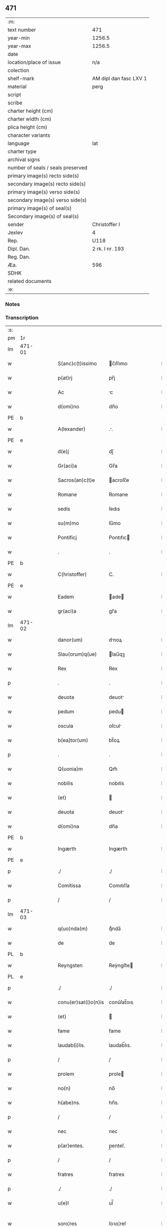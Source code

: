 ** 471

| :m:                               |                        |
| text number                       | 471                    |
| year-min                          | 1256.5                 |
| year-max                          | 1256.5                 |
| date                              |                        |
| location/place of issue           | n/a                    |
| colection                         |                        |
| shelf-mark                        | AM dipl dan fasc LXV 1 |
| material                          | perg                   |
| script                            |                        |
| scribe                            |                        |
| charter height (cm)               |                        |
| charter width (cm)                |                        |
| plica height (cm)                 |                        |
| character variants                |                        |
| language                          | lat                    |
| charter type                      |                        |
| archival signs                    |                        |
| number of seals / seals preserved |                        |
| primary image(s) recto side(s)    |                        |
| secondary image(s) recto side(s)  |                        |
| primary image(s) verso side(s)    |                        |
| secondary image(s) verso side(s)  |                        |
| primary image(s) of seal(s)       |                        |
| Secondary image(s) of seal(s)     |                        |
| sender                            | Christoffer I          |
| Jexlev                            | 4                      |
| Rep.                              | U118                   |
| Dipl. Dan.                        | 2 rk. I nr. 193        |
| Reg. Dan.                         |                        |
| Æa.                               | 596                    |
| SDHK                              |                        |
| related documents                 |                        |
| :e:                               |                        |

*** Notes


*** Transcription
| :s: |        |   |   |   |   |                      |              |   |   |   |   |     |   |   |    |               |
| pm  |     1r |   |   |   |   |                      |              |   |   |   |   |     |   |   |    |               |
| lm  | 471-01 |   |   |   |   |                      |              |   |   |   |   |     |   |   |    |               |
| w   |        |   |   |   |   | S(anc)c(t)issimo     | c̅ıſſımo     |   |   |   |   | lat |   |   |    |        471-01 |
| w   |        |   |   |   |   | p(at)rj              | pr̅ȷ          |   |   |   |   | lat |   |   |    |        471-01 |
| w   |        |   |   |   |   | Ac                   | c           |   |   |   |   | lat |   |   |    |        471-01 |
| w   |        |   |   |   |   | d(omi)no             | dn̅o          |   |   |   |   | lat |   |   |    |        471-01 |
| PE  |      b |   |   |   |   |                      |              |   |   |   |   |     |   |   |    |               |
| w   |        |   |   |   |   | A(lexander)          | ..          |   |   |   |   | lat |   |   |    |        471-01 |
| PE  |      e |   |   |   |   |                      |              |   |   |   |   |     |   |   |    |               |
| w   |        |   |   |   |   | d(e)j                | dȷ̅           |   |   |   |   | lat |   |   |    |        471-01 |
| w   |        |   |   |   |   | Gr(aci)a             | Gr̅a          |   |   |   |   | lat |   |   |    |        471-01 |
| w   |        |   |   |   |   | Sacros(an)c(t)e      | acroſc̅e     |   |   |   |   | lat |   |   |    |        471-01 |
| w   |        |   |   |   |   | Romane               | Romane       |   |   |   |   | lat |   |   |    |        471-01 |
| w   |        |   |   |   |   | sedis                | ſedıs        |   |   |   |   | lat |   |   |    |        471-01 |
| w   |        |   |   |   |   | su(m)mo              | ſu̅mo         |   |   |   |   | lat |   |   |    |        471-01 |
| w   |        |   |   |   |   | Pontificj            | Pontıfıc    |   |   |   |   | lat |   |   |    |        471-01 |
| w   |        |   |   |   |   | .                    | .            |   |   |   |   | lat |   |   |    |        471-01 |
| PE  |      b |   |   |   |   |                      |              |   |   |   |   |     |   |   |    |               |
| w   |        |   |   |   |   | C(hristoffer)        | C.           |   |   |   |   | lat |   |   |    |        471-01 |
| PE  |      e |   |   |   |   |                      |              |   |   |   |   |     |   |   |    |               |
| w   |        |   |   |   |   | Eadem                | ade        |   |   |   |   | lat |   |   |    |        471-01 |
| w   |        |   |   |   |   | gr(aci)a             | gr̅a          |   |   |   |   | lat |   |   |    |        471-01 |
| lm  | 471-02 |   |   |   |   |                      |              |   |   |   |   |     |   |   |    |               |
| w   |        |   |   |   |   | danor(um)            | dnoꝝ        |   |   |   |   | lat |   |   |    |        471-02 |
| w   |        |   |   |   |   | Slau(orum)q(ue)      | lau̅qꝫ       |   |   |   |   | lat |   |   |    |        471-02 |
| w   |        |   |   |   |   | Rex                  | Rex          |   |   |   |   | lat |   |   |    |        471-02 |
| p   |        |   |   |   |   | .                    | .            |   |   |   |   | lat |   |   |    |        471-02 |
| w   |        |   |   |   |   | deuota               | deuot       |   |   |   |   | lat |   |   |    |        471-02 |
| w   |        |   |   |   |   | pedum                | pedu        |   |   |   |   | lat |   |   |    |        471-02 |
| w   |        |   |   |   |   | oscula               | oſcul       |   |   |   |   | lat |   |   |    |        471-02 |
| w   |        |   |   |   |   | b(ea)tor(um)         | bt̅oꝝ         |   |   |   |   | lat |   |   |    |        471-02 |
| p   |        |   |   |   |   | .                    | .            |   |   |   |   | lat |   |   |    |        471-02 |
| w   |        |   |   |   |   | Q(uonia)m            | Qm̅           |   |   |   |   | lat |   |   |    |        471-02 |
| w   |        |   |   |   |   | nobilis              | nobılís      |   |   |   |   | lat |   |   |    |        471-02 |
| w   |        |   |   |   |   | (et)                 |             |   |   |   |   | lat |   |   |    |        471-02 |
| w   |        |   |   |   |   | deuota               | deuot       |   |   |   |   | lat |   |   |    |        471-02 |
| w   |        |   |   |   |   | d(omi)na             | dn̅a          |   |   |   |   | lat |   |   |    |        471-02 |
| PE  |      b |   |   |   |   |                      |              |   |   |   |   |     |   |   |    |               |
| w   |        |   |   |   |   | Ingærth              | Ingærth      |   |   |   |   | lat |   |   |    |        471-02 |
| PE  |      e |   |   |   |   |                      |              |   |   |   |   |     |   |   |    |               |
| p   |        |   |   |   |   | ./                   | ./           |   |   |   |   | lat |   |   |    |        471-02 |
| w   |        |   |   |   |   | Comitissa            | Comıtıſſa    |   |   |   |   | lat |   |   |    |        471-02 |
| p   |        |   |   |   |   | /                    | /            |   |   |   |   | lat |   |   |    |        471-02 |
| lm  | 471-03 |   |   |   |   |                      |              |   |   |   |   |     |   |   |    |               |
| w   |        |   |   |   |   | q(uo)nda(m)          | qͦnda̅         |   |   |   |   | lat |   |   |    |        471-03 |
| w   |        |   |   |   |   | de                   | de           |   |   |   |   | lat |   |   |    |        471-03 |
| PL  |      b |   |   |   |   |                      |              |   |   |   |   |     |   |   |    |               |
| w   |        |   |   |   |   | Reyngsten            | Reẏngﬅe     |   |   |   |   | lat |   |   |    |        471-03 |
| PL  |      e |   |   |   |   |                      |              |   |   |   |   |     |   |   |    |               |
| p   |        |   |   |   |   | ./                   | ./           |   |   |   |   | lat |   |   |    |        471-03 |
| w   |        |   |   |   |   | conu(er)sat(i)o(n)is | conu͛ſat̅oıs   |   |   |   |   | lat |   |   |    |        471-03 |
| w   |        |   |   |   |   | (et)                 |             |   |   |   |   | lat |   |   |    |        471-03 |
| w   |        |   |   |   |   | fame                 | fame         |   |   |   |   | lat |   |   |    |        471-03 |
| w   |        |   |   |   |   | laudab(i)lis.        | laudab̅lıs.   |   |   |   |   | lat |   |   |    |        471-03 |
| p   |        |   |   |   |   | /                    | /            |   |   |   |   | lat |   |   |    |        471-03 |
| w   |        |   |   |   |   | prolem               | prole       |   |   |   |   | lat |   |   |    |        471-03 |
| w   |        |   |   |   |   | no(n)                | no̅           |   |   |   |   | lat |   |   |    |        471-03 |
| w   |        |   |   |   |   | h(abe)ns.            | hn̅s.         |   |   |   |   | lat |   |   |    |        471-03 |
| p   |        |   |   |   |   | /                    | /            |   |   |   |   | lat |   |   |    |        471-03 |
| w   |        |   |   |   |   | nec                  | nec          |   |   |   |   | lat |   |   |    |        471-03 |
| w   |        |   |   |   |   | p(ar)entes.          | p̲enteſ.      |   |   |   |   | lat |   |   |    |        471-03 |
| p   |        |   |   |   |   | /                    | /            |   |   |   |   | lat |   |   |    |        471-03 |
| w   |        |   |   |   |   | fratres              | fratres      |   |   |   |   | lat |   |   |    |        471-03 |
| p   |        |   |   |   |   | ./                   | ./           |   |   |   |   | lat |   |   |    |        471-03 |
| w   |        |   |   |   |   | u(e)l                | ul̅           |   |   |   |   | lat |   |   |    |        471-03 |
| w   |        |   |   |   |   | soro¦res             | ſoꝛo¦reſ     |   |   |   |   | lat |   |   |    | 471-03—471-04 |
| p   |        |   |   |   |   | /                    | /            |   |   |   |   | lat |   |   |    |        471-04 |
| w   |        |   |   |   |   | de                   | de           |   |   |   |   | lat |   |   |    |        471-04 |
| w   |        |   |   |   |   | bonis                | bonís        |   |   |   |   | lat |   |   |    |        471-04 |
| w   |        |   |   |   |   | sibi                 | sıbı         |   |   |   |   | lat |   |   |    |        471-04 |
| w   |        |   |   |   |   | A                    |             |   |   |   |   | lat |   |   |    |        471-04 |
| w   |        |   |   |   |   | deo                  | deo          |   |   |   |   | lat |   |   |    |        471-04 |
| w   |        |   |   |   |   | collatis             | collatıs     |   |   |   |   | lat |   |   |    |        471-04 |
| w   |        |   |   |   |   | claustrum            | clauﬅru     |   |   |   |   | lat |   |   |    |        471-04 |
| w   |        |   |   |   |   | ordinis              | oꝛdínís      |   |   |   |   | lat |   |   |    |        471-04 |
| w   |        |   |   |   |   | paup(eru)m           | paup̲        |   |   |   |   | lat |   |   |    |        471-04 |
| w   |        |   |   |   |   | soror(um)            | ſoroꝝ        |   |   |   |   | lat |   |   |    |        471-04 |
| w   |        |   |   |   |   | A                    |             |   |   |   |   | lat |   |   |    |        471-04 |
| w   |        |   |   |   |   | b(ea)to              | bt̅o          |   |   |   |   | lat |   |   |    |        471-04 |
| w   |        |   |   |   |   | francisco            | francıſco    |   |   |   |   | lat |   |   |    |        471-04 |
| w   |        |   |   |   |   | p(ri)mitus           | pmıtus      |   |   |   |   | lat |   |   |    |        471-04 |
| lm  | 471-05 |   |   |   |   |                      |              |   |   |   |   |     |   |   |    |               |
| w   |        |   |   |   |   | institutj            | ínﬅıtut     |   |   |   |   | lat |   |   |    |        471-05 |
| w   |        |   |   |   |   | intendit             | íntendít     |   |   |   |   | lat |   |   |    |        471-05 |
| w   |        |   |   |   |   | fundare              | fundare      |   |   |   |   | lat |   |   |    |        471-05 |
| w   |        |   |   |   |   | in                   | ín           |   |   |   |   | lat |   |   |    |        471-05 |
| w   |        |   |   |   |   | Regno                | Regno        |   |   |   |   | lat |   |   |    |        471-05 |
| w   |        |   |   |   |   | n(ost)ro.            | nr̅o.         |   |   |   |   | lat |   |   |    |        471-05 |
| p   |        |   |   |   |   | /                    | /            |   |   |   |   | lat |   |   |    |        471-05 |
| w   |        |   |   |   |   | i(n)                 | ı̅            |   |   |   |   | lat |   |   |    |        471-05 |
| w   |        |   |   |   |   | Dyocesi              | Dẏoceſi      |   |   |   |   | lat |   |   |    |        471-05 |
| w   |        |   |   |   |   | Roskilden(sis)       | Roſkılden̅    |   |   |   |   | lat |   |   |    |        471-05 |
| p   |        |   |   |   |   | ./                   | ./           |   |   |   |   | lat |   |   |    |        471-05 |
| w   |        |   |   |   |   | Ad                   | d           |   |   |   |   | lat |   |   | =  |        471-05 |
| w   |        |   |   |   |   | honorem              | honoꝛe      |   |   |   |   | lat |   |   | == |        471-05 |
| w   |        |   |   |   |   | d(e)j                | dȷ̅           |   |   |   |   | lat |   |   |    |        471-05 |
| p   |        |   |   |   |   | ./                   | ./           |   |   |   |   | lat |   |   |    |        471-05 |
| w   |        |   |   |   |   | (et)                 |             |   |   |   |   | lat |   |   |    |        471-05 |
| w   |        |   |   |   |   | n(ost)ris            | r̅ıs         |   |   |   |   | lat |   |   |    |        471-05 |
| w   |        |   |   |   |   | ej(us)               | eȷꝰ          |   |   |   |   | lat |   |   |    |        471-05 |
| lm  | 471-06 |   |   |   |   |                      |              |   |   |   |   |     |   |   |    |               |
| w   |        |   |   |   |   | u(ir)ginis           | ugínís      |   |   |   |   | lat |   |   |    |        471-06 |
| w   |        |   |   |   |   | gloriose             | gloríoſe     |   |   |   |   | lat |   |   |    |        471-06 |
| p   |        |   |   |   |   | .                    | .            |   |   |   |   | lat |   |   |    |        471-06 |
| w   |        |   |   |   |   | S(an)c(t)itatj       | Sc̅ıtat      |   |   |   |   | lat |   |   |    |        471-06 |
| w   |        |   |   |   |   | u(est)re             | ur͛e          |   |   |   |   | lat |   |   |    |        471-06 |
| w   |        |   |   |   |   | q(ua)ntas            | qnts       |   |   |   |   | lat |   |   |    |        471-06 |
| w   |        |   |   |   |   | possumus             | poſſuus     |   |   |   |   | lat |   |   |    |        471-06 |
| w   |        |   |   |   |   | preces               | preces       |   |   |   |   | lat |   |   |    |        471-06 |
| w   |        |   |   |   |   | porrigimus           | poꝛrıgímus   |   |   |   |   | lat |   |   |    |        471-06 |
| w   |        |   |   |   |   | una                  | una          |   |   |   |   | lat |   |   |    |        471-06 |
| w   |        |   |   |   |   | secum                | ſecu        |   |   |   |   | lat |   |   |    |        471-06 |
| p   |        |   |   |   |   | ./                   | ./           |   |   |   |   | lat |   |   |    |        471-06 |
| w   |        |   |   |   |   | vt                   | ỽt           |   |   |   |   | lat |   |   |    |        471-06 |
| w   |        |   |   |   |   | Atten¦dentes         | tten¦denteſ |   |   |   |   | lat |   |   |    | 471-06—471-07 |
| w   |        |   |   |   |   | prof(e)c(tu)m        | profc̅       |   |   |   |   | lat |   |   |    |        471-07 |
| w   |        |   |   |   |   | Animar(um)           | nímaꝝ       |   |   |   |   | lat |   |   |    |        471-07 |
| w   |        |   |   |   |   | qui                  | quí          |   |   |   |   | lat |   |   |    |        471-07 |
| w   |        |   |   |   |   | ex                   | ex           |   |   |   |   | lat |   |   |    |        471-07 |
| w   |        |   |   |   |   | hoc                  | hoc          |   |   |   |   | lat |   |   |    |        471-07 |
| w   |        |   |   |   |   | sp(er)atur           | ſp̲tur       |   |   |   |   | lat |   |   |    |        471-07 |
| w   |        |   |   |   |   | firmit(er)           | fırmıt͛       |   |   |   |   | lat |   |   |    |        471-07 |
| w   |        |   |   |   |   | prouenire            | proueníre    |   |   |   |   | lat |   |   |    |        471-07 |
| p   |        |   |   |   |   | ./                   | ./           |   |   |   |   | lat |   |   |    |        471-07 |
| w   |        |   |   |   |   | consueta             | conſuet     |   |   |   |   | lat |   |   |    |        471-07 |
| w   |        |   |   |   |   | sedis                | ſedıs        |   |   |   |   | lat |   |   |    |        471-07 |
| p   |        |   |   |   |   | .                    | .            |   |   |   |   | lat |   |   |    |        471-07 |
| w   |        |   |   |   |   | Ap(osto)lice         | pl̅ıce       |   |   |   |   | lat |   |   |    |        471-07 |
| w   |        |   |   |   |   | benig¦nitate         | beníg¦nítate |   |   |   |   | lat |   |   |    | 471-07—471-08 |
| w   |        |   |   |   |   | dignemini            | dıgnemíní    |   |   |   |   | lat |   |   |    |        471-08 |
| w   |        |   |   |   |   | tam                  | ta          |   |   |   |   | lat |   |   |    |        471-08 |
| w   |        |   |   |   |   | pro                  | pro          |   |   |   |   | lat |   |   |    |        471-08 |
| w   |        |   |   |   |   | negoc(i)o            | negoc̅o       |   |   |   |   | lat |   |   |    |        471-08 |
| w   |        |   |   |   |   | fauorem              | fauoꝛe      |   |   |   |   | lat |   |   |    |        471-08 |
| w   |        |   |   |   |   | beniuolu(m)          | beníuolu̅     |   |   |   |   | lat |   |   |    |        471-08 |
| w   |        |   |   |   |   | imp(er)tiri          | ímp̲tırí      |   |   |   |   | lat |   |   |    |        471-08 |
| p   |        |   |   |   |   | .                    | .            |   |   |   |   | lat |   |   |    |        471-08 |
| w   |        |   |   |   |   | vt                   | ỽt           |   |   |   |   | lat |   |   |    |        471-08 |
| w   |        |   |   |   |   | Auctoritate          | uoꝛıtte   |   |   |   |   | lat |   |   |    |        471-08 |
| w   |        |   |   |   |   | u(est)ra             | ur̅a          |   |   |   |   | lat |   |   |    |        471-08 |
| w   |        |   |   |   |   | Ad                   | d           |   |   |   |   | lat |   |   |    |        471-08 |
| w   |        |   |   |   |   | q(ua)m               | q          |   |   |   |   | lat |   |   |    |        471-08 |
| lm  | 471-09 |   |   |   |   |                      |              |   |   |   |   |     |   |   |    |               |
| w   |        |   |   |   |   | noscitur             | noſcıtur     |   |   |   |   | lat |   |   |    |        471-09 |
| w   |        |   |   |   |   | ut                   | ut           |   |   |   |   | lat |   |   |    |        471-09 |
| w   |        |   |   |   |   | int(e)ll(e)ximus     | íntll̅xímus   |   |   |   |   | lat |   |   |    |        471-09 |
| w   |        |   |   |   |   | inmediate            | ínmediate    |   |   |   |   | lat |   |   |    |        471-09 |
| w   |        |   |   |   |   | (et)                 |             |   |   |   |   | lat |   |   |    |        471-09 |
| w   |        |   |   |   |   | sp(eci)aliter        | ſp̅lıter     |   |   |   |   | lat |   |   |    |        471-09 |
| w   |        |   |   |   |   | p(er)tin(er)e        | p̲tın͛e        |   |   |   |   | lat |   |   |    |        471-09 |
| p   |        |   |   |   |   | ./                   | ./           |   |   |   |   | lat |   |   |    |        471-09 |
| w   |        |   |   |   |   | possit               | poſſıt       |   |   |   |   | lat |   |   |    |        471-09 |
| w   |        |   |   |   |   | Ab                   | b           |   |   |   |   | lat |   |   |    |        471-09 |
| w   |        |   |   |   |   | ip(s)a               | ıp̅a          |   |   |   |   | lat |   |   |    |        471-09 |
| w   |        |   |   |   |   | fundari              | fundarı      |   |   |   |   | lat |   |   |    |        471-09 |
| w   |        |   |   |   |   | claustru(m)          | clauﬅru̅      |   |   |   |   | lat |   |   |    |        471-09 |
| w   |        |   |   |   |   | or¦dinis             | or¦dínís     |   |   |   |   | lat |   |   |    | 471-09—471-10 |
| w   |        |   |   |   |   | suprad(i)c(t)j       | ſupradc̅     |   |   |   |   | lat |   |   |    |        471-10 |
| p   |        |   |   |   |   | .                    | .            |   |   |   |   | lat |   |   |    |        471-10 |
| w   |        |   |   |   |   | Precipue             | Precıpue     |   |   |   |   | lat |   |   |    |        471-10 |
| w   |        |   |   |   |   | cu(m)                | cu̅           |   |   |   |   | lat |   |   |    |        471-10 |
| w   |        |   |   |   |   | A                    |             |   |   |   |   | lat |   |   |    |        471-10 |
| w   |        |   |   |   |   | Regno                | Regno        |   |   |   |   | lat |   |   |    |        471-10 |
| w   |        |   |   |   |   | n(ost)ro             | nr̅o          |   |   |   |   | lat |   |   |    |        471-10 |
| p   |        |   |   |   |   | .                    | .            |   |   |   |   | lat |   |   |    |        471-10 |
| w   |        |   |   |   |   | (et)                 |             |   |   |   |   | lat |   |   |    |        471-10 |
| w   |        |   |   |   |   | Regnis               | Regnís       |   |   |   |   | lat |   |   |    |        471-10 |
| p   |        |   |   |   |   | .                    | .            |   |   |   |   | lat |   |   |    |        471-10 |
| w   |        |   |   |   |   | Suec(i)              | Suec̅         |   |   |   |   | lat |   |   |    |        471-10 |
| p   |        |   |   |   |   | .                    | .            |   |   |   |   | lat |   |   |    |        471-10 |
| w   |        |   |   |   |   | (et)                 |             |   |   |   |   | lat |   |   |    |        471-10 |
| w   |        |   |   |   |   | norwegie             | oꝛwegıe     |   |   |   |   | lat |   |   |    |        471-10 |
| p   |        |   |   |   |   | ./                   | ./           |   |   |   |   | lat |   |   |    |        471-10 |
| w   |        |   |   |   |   | huj(us)              | huȷꝰ         |   |   |   |   | lat |   |   |    |        471-10 |
| w   |        |   |   |   |   | religio(n)is         | religıo̅ıs    |   |   |   |   | lat |   |   |    |        471-10 |
| lm  | 471-11 |   |   |   |   |                      |              |   |   |   |   |     |   |   |    |               |
| w   |        |   |   |   |   | monast(er)ia         | monaﬅ͛ıa      |   |   |   |   | lat |   |   |    |        471-11 |
| w   |        |   |   |   |   | sint                 | ſínt         |   |   |   |   | lat |   |   |    |        471-11 |
| w   |        |   |   |   |   | remota               | remot       |   |   |   |   | lat |   |   |    |        471-11 |
| p   |        |   |   |   |   | .                    | .            |   |   |   |   | lat |   |   |    |        471-11 |
| w   |        |   |   |   |   | Et                   | t           |   |   |   |   | lat |   |   |    |        471-11 |
| w   |        |   |   |   |   | multe                | multe        |   |   |   |   | lat |   |   |    |        471-11 |
| w   |        |   |   |   |   | honeste              | honeﬅe       |   |   |   |   | lat |   |   |    |        471-11 |
| w   |        |   |   |   |   | p(er)sone            | p̲ſone        |   |   |   |   | lat |   |   |    |        471-11 |
| w   |        |   |   |   |   | ut                   | ut           |   |   |   |   | lat |   |   |    |        471-11 |
| w   |        |   |   |   |   | confidim(us)         | confıdíꝰ    |   |   |   |   | lat |   |   |    |        471-11 |
| w   |        |   |   |   |   | in                   | ín           |   |   |   |   | lat |   |   |    |        471-11 |
| w   |        |   |   |   |   | eodem                | eode        |   |   |   |   | lat |   |   |    |        471-11 |
| w   |        |   |   |   |   | ordine               | ordíne       |   |   |   |   | lat |   |   |    |        471-11 |
| w   |        |   |   |   |   | pocius               | pocíus       |   |   |   |   | lat |   |   |    |        471-11 |
| w   |        |   |   |   |   | q(ua)m               | q          |   |   |   |   | lat |   |   |    |        471-11 |
| lm  | 471-12 |   |   |   |   |                      |              |   |   |   |   |     |   |   |    |               |
| w   |        |   |   |   |   | alio                 | alıo         |   |   |   |   | lat |   |   |    |        471-12 |
| p   |        |   |   |   |   | .                    | .            |   |   |   |   | lat |   |   |    |        471-12 |
| w   |        |   |   |   |   | p(ro)                | ꝓ            |   |   |   |   |     |   |   |    |               |
| w   |        |   |   |   |   | p(er)f(e)c(i)onis    | p̲fc̅onís        |   |   |   |   | lat |   |   |    |        471-12 |
| w   |        |   |   |   |   | exemplo              | exemplo      |   |   |   |   | lat |   |   |    |        471-12 |
| w   |        |   |   |   |   | celesti              | celeﬅı       |   |   |   |   | lat |   |   |    |        471-12 |
| w   |        |   |   |   |   | sponso               | ſponſo       |   |   |   |   | lat |   |   |    |        471-12 |
| w   |        |   |   |   |   | cupiant              | cupínt      |   |   |   |   | lat |   |   |    |        471-12 |
| w   |        |   |   |   |   | famularj             | famular     |   |   |   |   | lat |   |   |    |        471-12 |
| p   |        |   |   |   |   | .                    | .            |   |   |   |   | lat |   |   |    |        471-12 |
| w   |        |   |   |   |   | Cuj                  | Cu          |   |   |   |   | lat |   |   |    |        471-12 |
| w   |        |   |   |   |   | eciam                | ecıa        |   |   |   |   | lat |   |   |    |        471-12 |
| w   |        |   |   |   |   | op(er)i              | op̲ı          |   |   |   |   | lat |   |   |    |        471-12 |
| w   |        |   |   |   |   | pie                  | pıe          |   |   |   |   | lat |   |   |    |        471-12 |
| w   |        |   |   |   |   | intendim(us)         | íntendíꝰ    |   |   |   |   | lat |   |   |    |        471-12 |
| lm  | 471-13 |   |   |   |   |                      |              |   |   |   |   |     |   |   |    |               |
| w   |        |   |   |   |   | deo                  | deo          |   |   |   |   | lat |   |   |    |        471-13 |
| w   |        |   |   |   |   | dante                | dante        |   |   |   |   | lat |   |   |    |        471-13 |
| w   |        |   |   |   |   | consilio             | conſılıo     |   |   |   |   | lat |   |   |    |        471-13 |
| w   |        |   |   |   |   | (et)                 |             |   |   |   |   | lat |   |   |    |        471-13 |
| w   |        |   |   |   |   | auxilio              | auxılío      |   |   |   |   | lat |   |   |    |        471-13 |
| w   |        |   |   |   |   | non                  | no          |   |   |   |   | lat |   |   |    |        471-13 |
| w   |        |   |   |   |   | deesse               | deeſſe       |   |   |   |   | lat |   |   |    |        471-13 |
| p   |        |   |   |   |   | .                    | .            |   |   |   |   | lat |   |   |    |        471-13 |
| w   |        |   |   |   |   | hanc                 | hanc         |   |   |   |   | lat |   |   |    |        471-13 |
| w   |        |   |   |   |   | Aut(em)              | ut̅          |   |   |   |   | lat |   |   |    |        471-13 |
| w   |        |   |   |   |   | l(itte)ram           | lr̅a         |   |   |   |   | lat |   |   |    |        471-13 |
| w   |        |   |   |   |   | propt(er)            | propt͛        |   |   |   |   | lat |   |   |    |        471-13 |
| w   |        |   |   |   |   | uarios               | uarıoſ       |   |   |   |   | lat |   |   |    |        471-13 |
| w   |        |   |   |   |   | euentus              | euentuſ      |   |   |   |   | lat |   |   |    |        471-13 |
| w   |        |   |   |   |   | ap(er)tam            | ap̲t        |   |   |   |   | lat |   |   |    |        471-13 |
| w   |        |   |   |   |   | esse                 | eſſe         |   |   |   |   | lat |   |   |    |        471-13 |
| lm  | 471-14 |   |   |   |   |                      |              |   |   |   |   |     |   |   |    |               |
| w   |        |   |   |   |   | uoluimus             | uoluímuſ     |   |   |   |   | lat |   |   |    |        471-14 |
| w   |        |   |   |   |   | Ad                   | d           |   |   |   |   | lat |   |   |    |        471-14 |
| w   |        |   |   |   |   | cautelam             | cautel     |   |   |   |   | lat |   |   |    |        471-14 |
| p   |        |   |   |   |   | .                    | .            |   |   |   |   | lat |   |   |    |        471-14 |
| :e: |        |   |   |   |   |                      |              |   |   |   |   |     |   |   |    |               |
